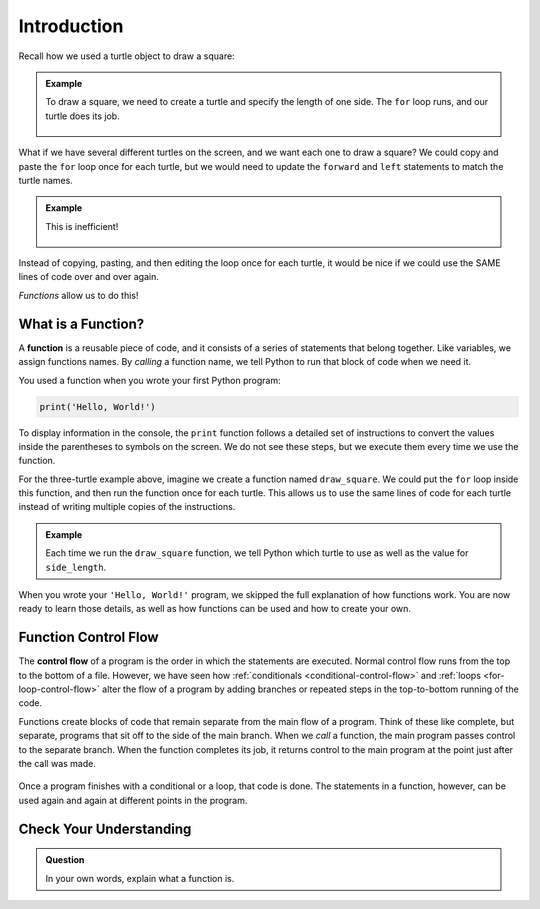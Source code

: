 Introduction
============

Recall how we used a turtle object to draw a square:

.. admonition:: Example

   .. sourcecode:: python
      :linenos:

      import turtle

      bob = turtle.Turtle()

      side_length = 75
      for side in range(4):
         bob.forward(side_length)
         bob.left(90)

   To draw a square, we need to create a turtle and specify the length of one 
   side. The ``for`` loop runs, and our turtle does its job.

   .. figure:: figures/turtle-square.gif
      :alt: A gif showing a Python turtle drawing a square.

What if we have several different turtles on the screen, and we want each one
to draw a square? We could copy and paste the ``for`` loop once for each
turtle, but we would need to update the ``forward`` and ``left`` statements to
match the turtle names.

.. admonition:: Example

   .. sourcecode:: python
      :linenos:

      import turtle

      bob = turtle.Turtle()
      wonder = turtle.Turtle()
      im_really_a_tortoise = turtle.Turtle()

      # Turtle color, shape, speed, and location code...

      side_length = 50
      for side in range(4):
         bob.forward(side_length)
         bob.left(90)

      side_length = 75
      for side in range(4):
         wonder.forward(side_length)
         wonder.left(90)

      side_length = 100
      for side in range(4):
         im_really_a_tortoise.forward(side_length)
         im_really_a_tortoise.left(90)

   This is inefficient!

   .. figure:: figures/3-turtle-squares.gif
      :alt: A gif showing a three Python turtles drawing one square each.

Instead of copying, pasting, and then editing the loop once for each turtle, it
would be nice if we could use the SAME lines of code over and over again.

*Functions* allow us to do this!

What is a Function?
-------------------

.. index:: ! function

A **function** is a reusable piece of code, and it consists of a series of
statements that belong together. Like variables, we assign functions
names. By *calling* a function name, we tell Python to run that block of code
when we need it.

You used a function when you wrote your first Python program:

.. sourcecode:: Python

   print('Hello, World!')

To display information in the console, the ``print`` function follows a
detailed set of instructions to convert the values inside the parentheses to symbols
on the screen. We do not see these steps, but we execute them every time we use
the function.

For the three-turtle example above, imagine we create a function named
``draw_square``. We could put the ``for`` loop inside this function, and then
run the function once for each turtle. This allows us to use the same lines of
code for each turtle instead of writing multiple copies of the
instructions.

.. admonition:: Example

   .. sourcecode:: python
      :linenos:

      import turtle

      bob = turtle.Turtle()
      wonder = turtle.Turtle()
      im_really_a_tortoise = turtle.Turtle()

      # Turtle color, shape, speed, and location code...
		# draw_square function definition ...

      draw_square(bob, 50)
      draw_square(wonder, 75)
      draw_square(im_really_a_tortoise, 100)
   
   Each time we run the ``draw_square`` function, we tell Python which turtle
   to use as well as the value for ``side_length``.

When you wrote your ``'Hello, World!'`` program, we skipped the full
explanation of how functions work. You are now ready to learn those details,
as well as how functions can be used and how to create your own.

Function Control Flow
---------------------

.. index:: ! control flow

The **control flow** of a program is the order in which the statements are
executed. Normal control flow runs from the top to the bottom of a file.
However, we have seen how :ref:`conditionals <conditional-control-flow>` and
:ref:`loops <for-loop-control-flow>` alter the flow of a program by
adding branches or repeated steps in the top-to-bottom running of the code.

Functions create blocks of code that remain separate from the main flow of a
program. Think of these like complete, but separate, programs that sit off to
the side of the main branch. When we *call* a function, the main program
passes control to the separate branch. When the function completes its job, it
returns control to the main program at the point just after the call was made.

.. figure:: figures/function-control-flow.png
   :alt: Diagram showing the program flow as it moves from the main branch to the function code.
   :width: 65%

Once a program finishes with a conditional or a loop, that code is done. The
statements in a function, however, can be used again and again at different
points in the program.

.. figure:: figures/function-control-flow-2.png
   :alt: Diagram showing the program flow as it moves between the main branch and the function code multiple times.
   :width: 50%

Check Your Understanding
------------------------

.. admonition:: Question

   In your own words, explain what a function is.
